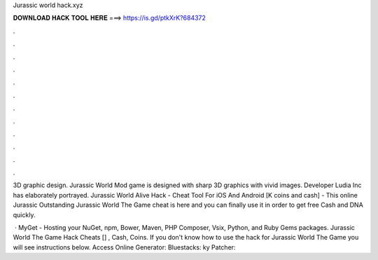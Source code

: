 Jurassic world hack.xyz



𝐃𝐎𝐖𝐍𝐋𝐎𝐀𝐃 𝐇𝐀𝐂𝐊 𝐓𝐎𝐎𝐋 𝐇𝐄𝐑𝐄 ===> https://is.gd/ptkXrK?684372



.



.



.



.



.



.



.



.



.



.



.



.

3D graphic design. Jurassic World Mod game is designed with sharp 3D graphics with vivid images. Developer Ludia Inc has elaborately portrayed. Jurassic World Alive Hack - Cheat Tool For iOS And Android [K coins and cash] - This online Jurassic  Outstanding Jurassic World The Game cheat is here and you can finally use it in order to get free Cash and DNA quickly.

 · MyGet - Hosting your NuGet, npm, Bower, Maven, PHP Composer, Vsix, Python, and Ruby Gems packages. Jurassic World The Game Hack Cheats [] , Cash, Coins. If you don't know how to use the hack for Jurassic World The Game you will see instructions below. Access Online Generator:  Bluestacks: ky Patcher: 
